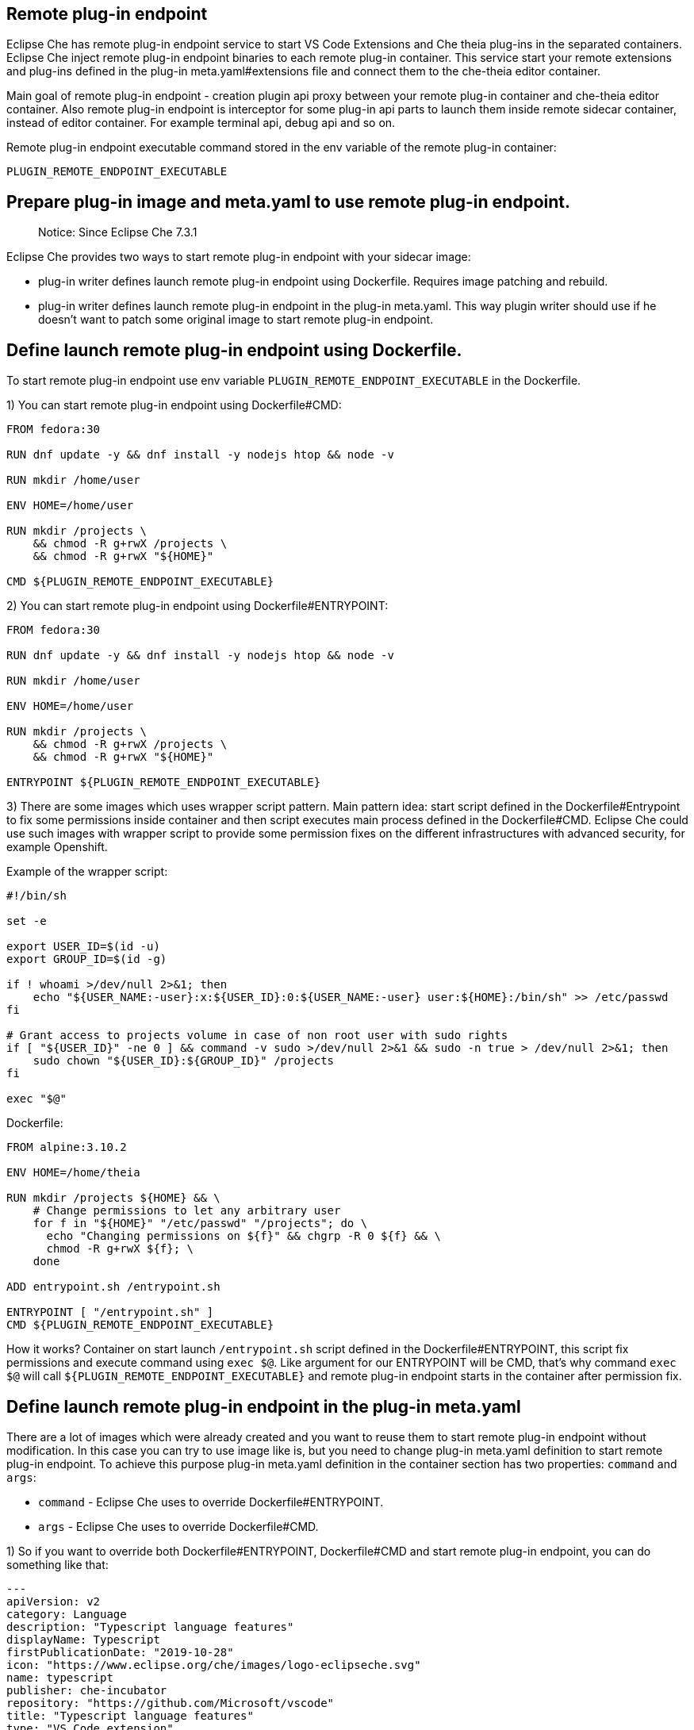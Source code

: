## Remote plug-in endpoint

Eclipse Che has remote plug-in endpoint service to start VS Code Extensions and Che theia plug-ins in the separated containers. Eclipse Che inject remote plug-in endpoint binaries to each remote plug-in container. This service start your remote extensions and plug-ins defined in the plug-in meta.yaml#extensions file and connect them to the che-theia editor container.

Main goal of remote plug-in endpoint - creation plugin api proxy between your remote plug-in container and che-theia editor container. Also remote plug-in endpoint is interceptor for some plug-in api parts to launch them inside remote sidecar container, instead of editor container. For example terminal api, debug api and so on.

Remote plug-in endpoint executable command stored in the env variable of the remote plug-in container:

`PLUGIN_REMOTE_ENDPOINT_EXECUTABLE`

## Prepare plug-in image and meta.yaml to use remote plug-in endpoint.

> Notice: Since Eclipse Che 7.3.1

Eclipse Che provides two ways to start remote plug-in endpoint with your sidecar image:

 - plug-in writer defines launch remote plug-in endpoint using Dockerfile. Requires image patching and rebuild.
 - plug-in writer defines launch remote plug-in endpoint in the plug-in meta.yaml. This way plugin writer should use if he doesn't want to patch some original image to start remote plug-in endpoint.

## Define launch remote plug-in endpoint using Dockerfile.

To start remote plug-in endpoint use env variable `PLUGIN_REMOTE_ENDPOINT_EXECUTABLE` in the Dockerfile.

1) You can start remote plug-in endpoint using Dockerfile#CMD:

```dockerfile
FROM fedora:30

RUN dnf update -y && dnf install -y nodejs htop && node -v

RUN mkdir /home/user

ENV HOME=/home/user

RUN mkdir /projects \
    && chmod -R g+rwX /projects \
    && chmod -R g+rwX "${HOME}"

CMD ${PLUGIN_REMOTE_ENDPOINT_EXECUTABLE}
```

2) You can start remote plug-in endpoint using Dockerfile#ENTRYPOINT:

```dockerfile
FROM fedora:30

RUN dnf update -y && dnf install -y nodejs htop && node -v

RUN mkdir /home/user

ENV HOME=/home/user

RUN mkdir /projects \
    && chmod -R g+rwX /projects \
    && chmod -R g+rwX "${HOME}"

ENTRYPOINT ${PLUGIN_REMOTE_ENDPOINT_EXECUTABLE}
```

3) There are some images which uses wrapper script pattern. Main pattern idea: start script defined in the Dockerfile#Entrypoint to fix some permissions inside container and then script executes main process defined in the Dockerfile#CMD. Eclipse Che could use such images with wrapper script to provide some permission fixes on the different infrastructures with advanced security, for example Openshift.

Example of the wrapper script:

```shell
#!/bin/sh

set -e

export USER_ID=$(id -u)
export GROUP_ID=$(id -g)

if ! whoami >/dev/null 2>&1; then
    echo "${USER_NAME:-user}:x:${USER_ID}:0:${USER_NAME:-user} user:${HOME}:/bin/sh" >> /etc/passwd
fi

# Grant access to projects volume in case of non root user with sudo rights
if [ "${USER_ID}" -ne 0 ] && command -v sudo >/dev/null 2>&1 && sudo -n true > /dev/null 2>&1; then
    sudo chown "${USER_ID}:${GROUP_ID}" /projects
fi

exec "$@"
```

Dockerfile:

```dockerfile
FROM alpine:3.10.2

ENV HOME=/home/theia

RUN mkdir /projects ${HOME} && \
    # Change permissions to let any arbitrary user
    for f in "${HOME}" "/etc/passwd" "/projects"; do \
      echo "Changing permissions on ${f}" && chgrp -R 0 ${f} && \
      chmod -R g+rwX ${f}; \
    done

ADD entrypoint.sh /entrypoint.sh

ENTRYPOINT [ "/entrypoint.sh" ]
CMD ${PLUGIN_REMOTE_ENDPOINT_EXECUTABLE}
```

How it works? Container on start launch `/entrypoint.sh` script defined in the Dockerfile#ENTRYPOINT, this script fix permissions and execute command using `exec $@`. Like argument for our ENTRYPOINT will be CMD, that’s why command `exec $@` will call `${PLUGIN_REMOTE_ENDPOINT_EXECUTABLE}` and remote plug-in endpoint starts in the container after permission fix.

## Define launch remote plug-in endpoint in the plug-in meta.yaml

There are a lot of images which were already created and you want to reuse them to start remote plug-in endpoint without modification. In this case you can try to use image like is, but you need to change plug-in meta.yaml definition to start remote plug-in endpoint. To achieve this purpose plug-in meta.yaml definition in the container section has two properties: `command` and `args`:

- `command` - Eclipse Che uses to override Dockerfile#ENTRYPOINT.
- `args`  - Eclipse Che uses to override Dockerfile#CMD.

1) So if you want to override both Dockerfile#ENTRYPOINT, Dockerfile#CMD and start remote plug-in endpoint, you can do something like that:

```yaml
---
apiVersion: v2
category: Language
description: "Typescript language features"
displayName: Typescript
firstPublicationDate: "2019-10-28"
icon: "https://www.eclipse.org/che/images/logo-eclipseche.svg"
name: typescript
publisher: che-incubator
repository: "https://github.com/Microsoft/vscode"
title: "Typescript language features"
type: "VS Code extension"
version: remote-bin-with-override-entrypoint
spec:
  containers:
    - image: "example/fedora-for-ts-remote-plugin-without-endpoint:latest"
      memoryLimit: 512Mi
      name: vscode-typescript
      command:
        - sh
        - -c
      args:
        - ${PLUGIN_REMOTE_ENDPOINT_EXECUTABLE}
  extensions:
    - "https://github.com/che-incubator/ms-code.typescript/releases/download/v1.35.1/che-typescript-language-1.35.1.vsix"
```


2) If you have an image with wrapper script pattern, than you are interested in saving call entypoint.sh. That’s why you should override `args` instead of `command` in the plug-in metal.yaml section:

```yaml
---
apiVersion: v2
category: Language
description: "Typescript language features"
displayName: Typescript
firstPublicationDate: "2019-10-28"
icon: "https://www.eclipse.org/che/images/logo-eclipseche.svg"
name: typescript
publisher: che-incubator
repository: "https://github.com/Microsoft/vscode"
title: "Typescript language features"
type: "VS Code extension"
version: remote-bin-with-override-entrypoint
spec:
  containers:
    - image: "example/fedora-for-ts-remote-plugin-without-endpoint:latest"
      memoryLimit: 512Mi
      name: vscode-typescript
      args:
        - sh
        - -c
        - ${PLUGIN_REMOTE_ENDPOINT_EXECUTABLE}
  extensions:
    - "https://github.com/che-incubator/ms-code.typescript/releases/download/v1.35.1/che-typescript-language-1.35.1.vsix"
```

In this case Eclipse Che will call entrypoint.sh defined in the Dockerfile#Entrypoint, and entrypoint.sh like wrapper script will call `[ ‘sh’, ‘-c”, ‘ ${PLUGIN_REMOTE_ENDPOINT_EXECUTABLE}’ ]` using `exec “$@”`.

3) There are another remote plug-in image cases. For example for remote plug-in you want to execute some service on start container and also you need to start remote plug-in endpoint. In this case you still can use meta.yaml `command` and `args`. You can start your service, detach process and start remote plugin endpoint and they will work parallel together.
